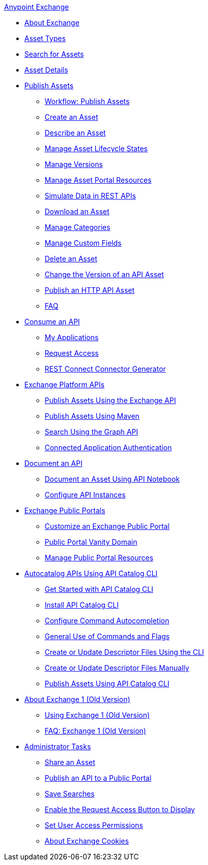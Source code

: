 .xref:index.adoc[Anypoint Exchange]
* xref:index.adoc[About Exchange]
* xref:asset-types.adoc[Asset Types]
* xref:to-find-info.adoc[Search for Assets]
* xref:asset-details.adoc[Asset Details]
* xref:about-sharing-assets.adoc[Publish Assets]
 ** xref:workflow-sharing-assets.adoc[Workflow: Publish Assets]
 ** xref:to-create-an-asset.adoc[Create an Asset]
 ** xref:to-describe-an-asset.adoc[Describe an Asset]
 ** xref:lifecycle.adoc[Manage Asset Lifecycle States]
 ** xref:manage-versions.adoc[Manage Versions]
 ** xref:to-manage-asset-portal-resources.adoc[Manage Asset Portal Resources]
 ** xref:ex2-to-simulate-api-data.adoc[Simulate Data in REST APIs]
 ** xref:to-download-an-asset.adoc[Download an Asset]
 ** xref:to-manage-categories.adoc[Manage Categories]
 ** xref:to-manage-custom-fields.adoc[Manage Custom Fields]
 ** xref:to-delete-asset.adoc[Delete an Asset]
 ** xref:to-change-raml-version.adoc[Change the Version of an API Asset]
 ** xref:publish-an-http-api.adoc[Publish an HTTP API Asset]
 ** xref:exchange2-faq.adoc[FAQ]
* xref:about-api-use.adoc[Consume an API]
 ** xref:about-my-applications.adoc[My Applications]
 ** xref:to-request-access.adoc[Request Access]
 ** xref:to-deploy-using-rest-connect.adoc[REST Connect Connector Generator]
* xref:about-platform-apis.adoc[Exchange Platform APIs]
 ** xref:exchange-api.adoc[Publish Assets Using the Exchange API]
 ** xref:to-publish-assets-maven.adoc[Publish Assets Using Maven]
 ** xref:to-search-with-graph-api.adoc[Search Using the Graph API]
 ** xref:connected-app-authentication.adoc[Connected Application Authentication]
* xref:about-documenting-an-api.adoc[Document an API]
 ** xref:to-use-api-notebook.adoc[Document an Asset Using API Notebook]
 ** xref:to-configure-api-settings.adoc[Configure API Instances]
* xref:about-portals.adoc[Exchange Public Portals]
 ** xref:to-customize-portal.adoc[Customize an Exchange Public Portal]
 ** xref:portal-vanity-domain.adoc[Public Portal Vanity Domain]
 ** xref:to-manage-public-portal-resources.adoc[Manage Public Portal Resources]
* xref:apicat-about-api-catalog-cli.adoc[Autocatalog APIs Using API Catalog CLI]
  ** xref:apicat-get-started.adoc[Get Started with API Catalog CLI]
  ** xref:apicat-install-api-catalog-cli.adoc[Install API Catalog CLI]
  ** xref:apicat-configure-cli-autocomplete.adoc[Configure Command Autocompletion]
  ** xref:apicat-use-api-catalog-cli.adoc[General Use of Commands and Flags]
  ** xref:apicat-create-descriptor-file-cli.adoc[Create or Update Descriptor Files Using the CLI] 
  ** xref:apicat-create-descriptor-file-manually.adoc[Create or Update Descriptor Files Manually]
  ** xref:apicat-publish-using-api-catalog-cli.adoc[Publish Assets Using API Catalog CLI]
* xref:about-exchange1.adoc[About Exchange 1 (Old Version)]
 ** xref:exchange1.adoc[Using Exchange 1 (Old Version)]
 ** xref:exchange1-faq.adoc[FAQ: Exchange 1 (Old Version)]
* xref:about-administration-tasks.adoc[Administrator Tasks]
 ** xref:to-share-an-asset.adoc[Share an Asset]
 ** xref:to-share-api-asset-to-portal.adoc[Publish an API to a Public Portal]
 ** xref:to-save-searches.adoc[Save Searches]
 ** xref:to-enable-the-request-access-button.adoc[Enable the Request Access Button to Display]
 ** xref:to-set-permissions.adoc[Set User Access Permissions]
 ** xref:cookies.adoc[About Exchange Cookies]

